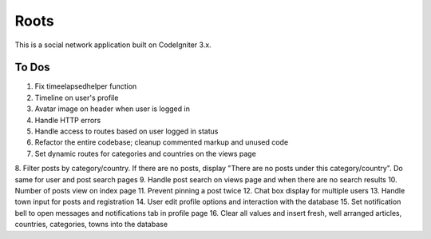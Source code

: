 ###################
Roots
###################

This is a social network application built on CodeIgniter 3.x.

*******************
To Dos
*******************
1. Fix timeelapsedhelper function
2. Timeline on user's profile
3. Avatar image on header when user is logged in
4. Handle HTTP errors
5. Handle access to routes based on user logged in status
6. Refactor the entire codebase; cleanup commented markup and unused code
7. Set dynamic routes for categories and countries on the views page
8. Filter posts by category/country. If there are no posts, display "There are no posts under this category/country". 
Do same for user and post search pages 
9. Handle post search on views page and when there are no search results
10. Number of posts view on index page
11. Prevent pinning a post twice
12. Chat box display for multiple users
13. Handle town input for posts and registration
14. User edit profile options and interaction with the database
15. Set notification bell to open messages and notifications tab in profile page
16. Clear all values and insert fresh, well arranged articles, countries, categories, towns into the database
 
